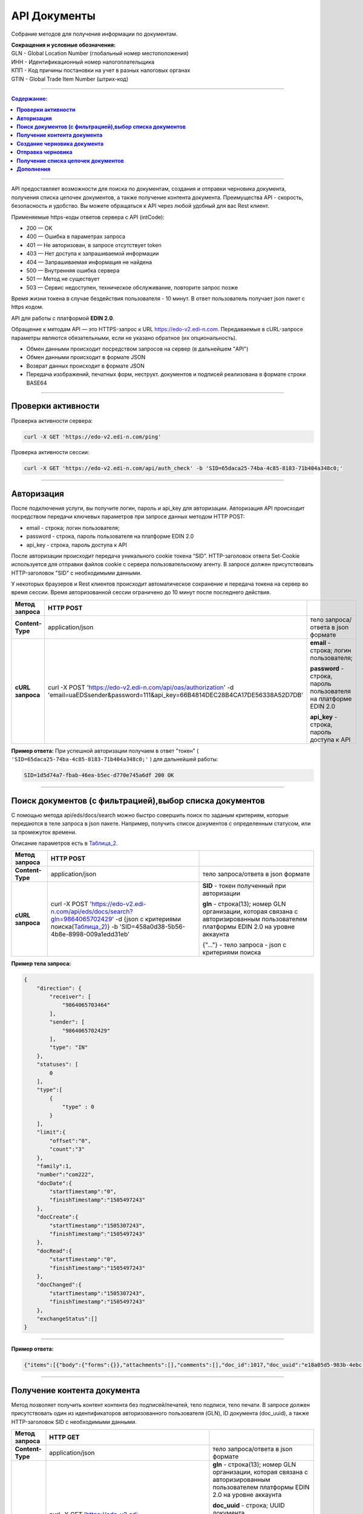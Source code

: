 ##############
API Документы
##############
Собрание методов для получения информации по документам.

| **Сокращения и условные обозначения:**
| GLN - Global Location Number (глобальный номер местоположения)
| ИНН - Идентификационный номер налогоплательщика            
| КПП - Код причины постановки на учет в разных налоговых органах
| GTIN - Global Trade Item Number (штрих-код)               

--------------

.. contents:: Содержание:

--------------

API предоставляет возможности для поиска по документам, создания и отправки черновика документа, получения списка цепочек документов, а также получение контента документа.
Преимущества API - скорость, безопасность и удобство. Вы можете обращаться к API через любой удобный для вас Rest клиент.

Применяемые https-коды ответов сервера с API (intCode):

-  200 — OK
-  400 — Ошибка в параметрах запроса
-  401 — Не авторизован, в запросе отсутствует token
-  403 — Нет доступа к запрашиваемой информации
-  404 — Запрашиваемая информация не найдена
-  500 — Внутренняя ошибка сервера
-  501 — Метод не существует
-  503 — Сервис недоступен, техническое обслуживание, повторите запрос позже

Время жизни токена в случае бездействия пользователя - 10 минут. В ответ пользователь получает json пакет с https кодом.

API для работы с платформой **EDIN 2.0**.

Обращение к методам API — это HTTPS-запрос к URL https://edo-v2.edi-n.com. Передаваемые в cURL-запросе параметры являются обязательными, если не указано обратное (их опциональность).

-  Обмен данными происходит посредством запросов на сервер (в дальнейшем "API")
-  Обмен данными происходит в формате JSON
-  Возврат данных происходит в формате JSON
-  Передача изображений, печатных форм, неструкт. документов и подписей реализована в формате строки BASE64

--------------

**Проверки активности**
============

Проверка активности сервера:

.. code:: ruby

    curl -X GET 'https://edo-v2.edi-n.com/ping'

Проверка активности сессии:

.. code:: ruby

    curl -X GET 'https://edo-v2.edi-n.com/api/auth_check' -b 'SID=65daca25-74ba-4c85-8183-71b404a348c0;'

--------------

**Авторизация**
===============
После подключения услуги, вы получите логин, пароль и api_key для авторизации.
Авторизация API происходит посредством передачи ключевых параметров при запросе данных методом HTTP POST:

- email - строка; логин пользователя;
- password - строка, пароль пользователя на платформе EDIN 2.0
- api_key - строка, пароль доступа к API

После авторизации происходит передача уникального cookie токена “SID”. HTTP-заголовок ответа Set-Cookie используется для отправки файлов cookie с сервера пользовательскому агенту.
В запросе должен присутствовать HTTP-заголовок "SID" с необходимыми данными. 

У некоторых браузеров и Rest клиентов происходит автоматическое сохранение и передача токена на сервер во время сессии.
Время авторизованной сессии ограничено до 10 минут после последнего действия.

+-------------------+--------------------------------------------------------------------------------------------------------------------------------------------+------------------------------------------------------------------+
| **Метод запроса** |                                                                 HTTP POST                                                                  |                                                                  |
+===================+============================================================================================================================================+==================================================================+
| **Content-Type**  | application/json                                                                                                                           | тело запроса/ответа в json формате                               |
+-------------------+--------------------------------------------------------------------------------------------------------------------------------------------+------------------------------------------------------------------+
| **cURL запроса**  | curl -X POST 'https://edo-v2.edi-n.com/api/oas/authorization' -d 'email=uaEDSsender&password=111&api_key=66B4814DEC28B4CA17DE56338A52D7DB' | **email** - строка; логин пользователя;                          |
|                   |                                                                                                                                            |                                                                  |
|                   |                                                                                                                                            | **password** - строка, пароль пользователя на платформе EDIN 2.0 |
|                   |                                                                                                                                            |                                                                  |
|                   |                                                                                                                                            | **api_key** - строка, пароль доступа к API                       |
+-------------------+--------------------------------------------------------------------------------------------------------------------------------------------+------------------------------------------------------------------+


**Пример ответа:**
При успешной авторизации получаем в ответ "токен" ( ``'SID=65daca25-74ba-4c85-8183-71b404a348c0;'`` ) для дальнейшей работы:

.. code:: ruby

    SID=1d5d74a7-fbab-46ea-b5ec-d770e745a6df 200 ОК

--------------

**Поиск документов (с фильтрацией),выбор списка документов**
====================================

С помощью метода api/eds/docs/search можно быстро совершить поиск по заданым критериям, которые передаются в теле запроса в json пакете.
Например, получить список документов с определенным статусом, или за промежуток времени.

Описание параметров есть в Таблица_2_.

+-------------------+-----------------------------------------------------------------------------------------------------------------------------------------------------------------------+-------------------------------------------------------------------------------------------------------------------------------------+
| **Метод запроса** |                                                                               HTTP POST                                                                               |                                                                                                                                     |
+===================+=======================================================================================================================================================================+=====================================================================================================================================+
| **Content-Type**  | application/json                                                                                                                                                      | тело запроса/ответа в json формате                                                                                                  |
+-------------------+-----------------------------------------------------------------------------------------------------------------------------------------------------------------------+-------------------------------------------------------------------------------------------------------------------------------------+
| **cURL запроса**  | curl -X POST 'https://edo-v2.edi-n.com/api/eds/docs/search?gln=9864065702429' -d {json с критериями поиска(Таблица_2_)} -b 'SID=458a0d38-5b56-4b8e-8998-009a1edd31eb' | **SID** - токен полученный при авторизации                                                                                          |
|                   |                                                                                                                                                                       |                                                                                                                                     |
|                   |                                                                                                                                                                       | **gln** - строка(13); номер GLN организации, которая связана с авторизированным пользователем платформы EDIN 2.0 на уровне аккаунта |
|                   |                                                                                                                                                                       |                                                                                                                                     |
|                   |                                                                                                                                                                       | {"…"} - тело запроса - json с критериями поиска                                                                                     |
+-------------------+-----------------------------------------------------------------------------------------------------------------------------------------------------------------------+-------------------------------------------------------------------------------------------------------------------------------------+
**Пример тела запроса:**

.. code:: ruby

        { 
            "direction": {
                "receiver": [
                    "9864065703464"
                ],
                "sender": [
                    "9864065702429"
                ],
                "type": "IN"
            },
            "statuses": [
                0
            ],
            "type":[
                {
                    "type" : 0
                }
            ],
            "limit":{
                "offset":"0",
                "count":"3"
            },
            "family":1,
            "number":"com222",
            "docDate":{
                "startTimestamp":"0",
                "finishTimestamp":"1505497243"
            },
            "docCreate":{
                "startTimestamp":"1505307243",
                "finishTimestamp":"1505497243"
            },
            "docRead":{
                "startTimestamp":"0",
                "finishTimestamp":"1505497243"
            },
            "docChanged":{
                "startTimestamp":"1505307243",
                "finishTimestamp":"1505497243"
            },
            "exchangeStatus":[]
        }

--------------

**Пример ответа:**

.. code:: ruby

    {"items":[{"body":{"forms":{}},"attachments":[],"comments":[],"doc_id":1017,"doc_uuid":"e18a05d5-983b-4ebc-95f3-c35eccc7d611","uuidSender":"4820128010004","uuidReceiver":"9864065702429","docNumber":"8663c3f48bea4f96a281238e847b1639","dateCreated":1549961913,"dateChanged":1549961913,"dateRead":0,"docDate":1547503200,"chain_id":1006,"chain_uuid":"60e487d3-871f-4b3a-9254-1d3f0e7a032f","family":1,"hash":"30745386780343D0C2F4C65C7F06D60F","type":{"type":1,"title":"invoice","description":"Счет"},"status":{"status":4,"title":"inbox"},"exchange_status":"000000000000000000000000","is_archive":false,"extraFields":{"order_date":"1551477600","delivery_date":"1547503200","ftpex_file_name":"highload_invoice_test.xml","sender":"4820128010004","buyer_uuid":"4820128010004","doc_num":"8663c3f48bea4f96a281238e847b1639","order_number":"747401","doc_date":"1547503200","recipient":"9864065702429","ftpex_file_date":"1549961913","supplier_uuid":"9864065702429","delivery_place_uuid":"4820128019007"},"tags":[],"statuses":[],"multiExtraFields":{}}],"totalCount":0} 

--------------

**Получение контента документа**
================================
Метод позволяет получить контент контента без подписей/печатей, тело подписи, тело печати. В запросе должен присутствовать один из идентификаторов авторизованного пользователя (GLN), ID документа (doc_uuid), а также HTTP-заголовок SID с необходимыми данными.

+-------------------+--------------------------------------------------------------------------------------------------------------------------------------------------------------------------------------+-------------------------------------------------------------------------------------------------------------------------------------+
| **Метод запроса** |                                                                                       HTTP GET                                                                                       |                                                                                                                                     |
+===================+======================================================================================================================================================================================+=====================================================================================================================================+
| **Content-Type**  | application/json                                                                                                                                                                     | тело запроса/ответа в json формате                                                                                                  |
+-------------------+--------------------------------------------------------------------------------------------------------------------------------------------------------------------------------------+-------------------------------------------------------------------------------------------------------------------------------------+
| **cURL запроса**  | curl -X GET 'https://edo-v2.edi-n.com/api/eds/doc/body?gln=9864065702429&doc_uuid=8c8a70e7-81c6-4382-8b58-7d60c3bc6ffd&body_type=JSON' -b 'SID=458a0d38-5b56-4b8e-8998-009a1edd31eb' | **gln** - строка(13); номер GLN организации, которая связана с авторизированным пользователем платформы EDIN 2.0 на уровне аккаунта |
|                   |                                                                                                                                                                                      |                                                                                                                                     |
|                   |                                                                                                                                                                                      | **doc_uuid** - строка; UUID документа                                                                                               |
|                   |                                                                                                                                                                                      |                                                                                                                                     |
|                   |                                                                                                                                                                                      | **body_type** - тип тела документа; возможные значения:                                                                             |
|                   |                                                                                                                                                                                      | -  ``CONTENT``: base64 контента без подписей/печатей                                                                                |
|                   |                                                                                                                                                                                      | -  ``JSON``: json документа                                                                                                         |
|                   |                                                                                                                                                                                      | -  ``SIGN``: base64 тело подписи                                                                                                    |
|                   |                                                                                                                                                                                      | -  ``STAMP``: base64 тело печати                                                                                                    |
|                   |                                                                                                                                                                                      | -  ``CRYPTED``: шифрованные исходные данные                                                                                         |
|                   |                                                                                                                                                                                      |                                                                                                                                     |
|                   |                                                                                                                                                                                      | **SID** - токен полученный при авторизации                                                                                          |
+-------------------+--------------------------------------------------------------------------------------------------------------------------------------------------------------------------------------+-------------------------------------------------------------------------------------------------------------------------------------+





**Пример ответа:**

Возвращаемый текст – строка значений типа Base64.

.. code:: ruby

    пример отсутствует

--------------


**Создание черновика документа**
================================

+-------------------+------------------------------------------------------------------------------------------------------------------------------------------------------------------------------------------------------------------------------------------+-------------------------------------------------------------------------------------------------------------------------------------+
| **Метод запроса** |                                                                                                                HTTP POST                                                                                                                 |                                                                                                                                     |
+===================+==========================================================================================================================================================================================================================================+=====================================================================================================================================+
| **Content-Type**  | application/json                                                                                                                                                                                                                         | тело запроса/ответа в json формате                                                                                                  |
+-------------------+------------------------------------------------------------------------------------------------------------------------------------------------------------------------------------------------------------------------------------------+-------------------------------------------------------------------------------------------------------------------------------------+
| **cURL запроса**  | curl -X POST 'https://edo-v2.edi-n.com/api/eds/doc?gln=9864065702429&doc_type=orders&doc_number=sdsd334&doc_date=1505497243&recipient=9864065702428&family=edi' -d {json - тело документа} -b 'SID=458a0d38-5b56-4b8e-8998-009a1edd31eb' | **gln** - строка(13); номер GLN организации, которая связана с авторизированным пользователем платформы EDIN 2.0 на уровне аккаунта |
|                   |                                                                                                                                                                                                                                          |                                                                                                                                     |
|                   |                                                                                                                                                                                                                                          | **doc_type** - строка; конкретный тип документа                                                                                     |
|                   |                                                                                                                                                                                                                                          |                                                                                                                                     |
|                   |                                                                                                                                                                                                                                          | **doc_number** - строка; номер документа                                                                                            |
|                   |                                                                                                                                                                                                                                          |                                                                                                                                     |
|                   |                                                                                                                                                                                                                                          | **doc_date** - число; дата документа (в формате UNIX-timestamp)                                                                     |
|                   |                                                                                                                                                                                                                                          |                                                                                                                                     |
|                   |                                                                                                                                                                                                                                          | **recipient** - строка(13); gln получателя                                                                                          |
|                   |                                                                                                                                                                                                                                          |                                                                                                                                     |
|                   |                                                                                                                                                                                                                                          | **family** - строка; "группа" документов, возможные значения:                                                                       |
|                   |                                                                                                                                                                                                                                          | -  edi                                                                                                                              |
|                   |                                                                                                                                                                                                                                          | -  uzd                                                                                                                              |
|                   |                                                                                                                                                                                                                                          | -  reports                                                                                                                          |
|                   |                                                                                                                                                                                                                                          | -  certificats                                                                                                                      |
|                   |                                                                                                                                                                                                                                          | -  factoring                                                                                                                        |
|                   |                                                                                                                                                                                                                                          |                                                                                                                                     |
|                   |                                                                                                                                                                                                                                          | ["…"] - тело запроса - json документа                                                                                               |
|                   |                                                                                                                                                                                                                                          |                                                                                                                                     |
|                   |                                                                                                                                                                                                                                          | **SID** - токен полученный при авторизации                                                                                          |
+-------------------+------------------------------------------------------------------------------------------------------------------------------------------------------------------------------------------------------------------------------------------+-------------------------------------------------------------------------------------------------------------------------------------+
**Пример тела запроса:**

.. code:: ruby

    {
	"NUMBER": "6422722fb78c4509b06eac43758e1545",
	"DATE": "2019-02-15",
	"TIME": "00:00",
	"ORDERNUMBER": "6422722fb78c4509b06eac43758e1545",
	"ORDERDATE": "2019-02-15",
	"DELIVERYDATE": "2019-02-30",
	"DELIVERYTIME": "10:00",
	"CAMPAIGNNUMBER": "334455",
	"CURRENCY": "UAH",
	"LIMES": [],
	"HEAD": [
		{
			"BUYER": "4820128010004",
			"SUPPLIER": "9864065702429",
			"DELIVERYPLACE": "4820128019007",
			"INVOICEPARTNER": "4820128010004",
			"SENDER": "4820128010004",
			"RECIPIENT": "9864065702429",
			"POSITION": [
				{
					"POSITIONNUMBER": "1",
					"PRODUCT": "5029053540900",
					"PRODUCTIDBUYER": "527209",
					"DESCRIPTION": "пироженко",
					"PRICE": 510,
					"PRICEWITHVAT": 571.2,
					"VAT": "12.00",
					"AMOUNT": 0,
					"AMOUNTWITHVAT": 0,
					"ORDEREDQUANTITY": 64,
					"ACCEPTEDQUANTITY": 64,
					"PRODUCTTYPE": "1"
				},
				{
					"POSITIONNUMBER": "2",
					"PRODUCT": "5029053540924",
					"PRODUCTIDBUYER": "527215",
					"DESCRIPTION": "мороженко",
					"PRICE": 510,
					"PRICEWITHVAT": 571.2,
					"VAT": "12.00",
					"AMOUNT": 0,
					"AMOUNTWITHVAT": 0,
					"ORDEREDQUANTITY": 32,
					"ACCEPTEDQUANTITY": 32,
					"PRODUCTTYPE": "1"
				},
				{
					"POSITIONNUMBER": "3",
					"PRODUCT": "5029053534725",
					"PRODUCTIDBUYER": "527799",
					"DESCRIPTION": "тортик большой",
					"PRICE": 508.53,
					"PRICEWITHVAT": 569.55,
					"VAT": "12.00",
					"AMOUNT": 0,
					"AMOUNTWITHVAT": 0,
					"ORDEREDQUANTITY": 10,
					"ACCEPTEDQUANTITY": 10,
					"PRODUCTTYPE": "1"
				},
				...

				{
					"POSITIONNUMBER": "48",
					"PRODUCT": "5029053543987",
					"PRODUCTIDBUYER": "100307632",
					"DESCRIPTION": "водочка",
					"PRICE": 1751.6,
					"PRICEWITHVAT": 1961.79,
					"VAT": "12.00",
					"AMOUNT": 0,
					"AMOUNTWITHVAT": 0,
					"ORDEREDQUANTITY": 12,
					"ACCEPTEDQUANTITY": 12,
					"PRODUCTTYPE": "1"
				}
			]
		}
	],
	"ACTION": "29"
}

--------------

**Пример ответа:**
Возвращаемый текст - ID созданного черновика(36 символов)

.. code:: ruby

    fb285cdb-31f8-4d59-b89b-77e30e608e12

--------------


**Отправка черновика**
======================

+-------------------+-----------------------------------------------------------------------------------------------------------------------------------------------------------------------------------------------------------------------------------------------------------------------------------------------------------------------------+-------------------------------------------------------------------------------------------------------------------------------------+
| **Метод запроса** |                                                                                                                                                         HTTP PATCH                                                                                                                                                          |                                                                                                                                     |
+===================+=============================================================================================================================================================================================================================================================================================================================+=====================================================================================================================================+
| **Content-Type**  | application/json                                                                                                                                                                                                                                                                                                            | тело запроса/ответа в json формате                                                                                                  |
+-------------------+-----------------------------------------------------------------------------------------------------------------------------------------------------------------------------------------------------------------------------------------------------------------------------------------------------------------------------+-------------------------------------------------------------------------------------------------------------------------------------+
| **cURL запроса**  | curl -X PATCH 'https://edo-v2.edi-n.com/api/eds/doc/send?gln=9864065702429&doc_uuid=8c8a70e7-81c6-4382-8b58-7d60c3bc6ffd&doc_hash=704DD5F0A71FCB730D2B1AEA84FEE3FB&chain_hash=704DD5F0A71FCB730D2B1AEA84FEE3FB&chain_uuid=8c8a70e7-81c6-4382-8b58-7d60c3bc6ffd&partner_id=11' -b 'SID=458a0d38-5b56-4b8e-8998-009a1edd31eb' | **gln** - строка(13); номер GLN организации, которая связана с авторизированным пользователем платформы EDIN 2.0 на уровне аккаунта |
|                   |                                                                                                                                                                                                                                                                                                                             |                                                                                                                                     |
|                   |                                                                                                                                                                                                                                                                                                                             | **doc_uuid** - строка; UUID документа                                                                                               |
|                   |                                                                                                                                                                                                                                                                                                                             |                                                                                                                                     |
|                   |                                                                                                                                                                                                                                                                                                                             | **doc_hash** - строка; хэш документа                                                                                                |
|                   |                                                                                                                                                                                                                                                                                                                             |                                                                                                                                     |
|                   |                                                                                                                                                                                                                                                                                                                             | **chain_hash** - строка; хэш цепочки                                                                                                |
|                   |                                                                                                                                                                                                                                                                                                                             |                                                                                                                                     |
|                   |                                                                                                                                                                                                                                                                                                                             | **chain_uuid** - строка; ID цепочки                                                                                                 |
|                   |                                                                                                                                                                                                                                                                                                                             |                                                                                                                                     |
|                   |                                                                                                                                                                                                                                                                                                                             | **partner_id** - число; ID ритейлера или 0 если не ритейлер                                                                         |
|                   |                                                                                                                                                                                                                                                                                                                             |                                                                                                                                     |
|                   |                                                                                                                                                                                                                                                                                                                             | **SID** - токен полученный при авторизации                                                                                          |
+-------------------+-----------------------------------------------------------------------------------------------------------------------------------------------------------------------------------------------------------------------------------------------------------------------------------------------------------------------------+-------------------------------------------------------------------------------------------------------------------------------------+

**Пример ответа:**

.. code:: ruby

    пример отсутствует

--------------

**Получение списка цепочек документов**
=======================================

+-------------------+---------------------------------------------------------------------------------------------------------------------------------------------------------------------------------------------------------------------------------------+-------------------------------------------------------------------------------------------------------------------------------------+
| **Метод запроса** |                                                                                                               HTTP GET                                                                                                                |                                                                                                                                     |
+===================+=======================================================================================================================================================================================================================================+=====================================================================================================================================+
| **Content-Type**  | application/json                                                                                                                                                                                                                      | тело запроса/ответа в json формате                                                                                                  |
+-------------------+---------------------------------------------------------------------------------------------------------------------------------------------------------------------------------------------------------------------------------------+-------------------------------------------------------------------------------------------------------------------------------------+
| **cURL запроса**  | curl -X GET 'https://edo-v2.edi-n.com/api/eds/chains?gln=9864065702429&type=inbox&limit_count=3&limit_offset=0&date_from=2018-01-01&date_to=2018-12-31&sender=9864065703464&family=edi' -b 'SID=458a0d38-5b56-4b8e-8998-009a1edd31eb' | **gln** - строка(13); номер GLN организации, которая связана с авторизированным пользователем платформы EDIN 2.0 на уровне аккаунта |
|                   |                                                                                                                                                                                                                                       |                                                                                                                                     |
|                   |                                                                                                                                                                                                                                       | **type** - тип выборки; возможные значения:                                                                                         |
|                   |                                                                                                                                                                                                                                       | -  important                                                                                                                        |
|                   |                                                                                                                                                                                                                                       | -  inbox                                                                                                                            |
|                   |                                                                                                                                                                                                                                       | -  outbox                                                                                                                           |
|                   |                                                                                                                                                                                                                                       | -  archive                                                                                                                          |
|                   |                                                                                                                                                                                                                                       |                                                                                                                                     |
|                   |                                                                                                                                                                                                                                       | **family** - "группа" документов, возможные значения:                                                                               |
|                   |                                                                                                                                                                                                                                       | -  edi                                                                                                                              |
|                   |                                                                                                                                                                                                                                       | -  uzd                                                                                                                              |
|                   |                                                                                                                                                                                                                                       | -  reports                                                                                                                          |
|                   |                                                                                                                                                                                                                                       | -  certificats                                                                                                                      |
|                   |                                                                                                                                                                                                                                       | -  factoring                                                                                                                        |
|                   |                                                                                                                                                                                                                                       |                                                                                                                                     |
|                   |                                                                                                                                                                                                                                       | **SID** - токен полученный при авторизации                                                                                          |
|                   |                                                                                                                                                                                                                                       |                                                                                                                                     |
|                   |                                                                                                                                                                                                                                       | Опционально:                                                                                                                        |
|                   |                                                                                                                                                                                                                                       |                                                                                                                                     |
|                   |                                                                                                                                                                                                                                       | **limit_count** - число; лимит выборки                                                                                              |
|                   |                                                                                                                                                                                                                                       |                                                                                                                                     |
|                   |                                                                                                                                                                                                                                       | **date_from** - строка; дата с (в формате YYYY-MM-dd)                                                                               |
|                   |                                                                                                                                                                                                                                       |                                                                                                                                     |
|                   |                                                                                                                                                                                                                                       | **date_to** - строка; дата по (в формате YYYY-MM-dd)                                                                                |
|                   |                                                                                                                                                                                                                                       |                                                                                                                                     |
|                   |                                                                                                                                                                                                                                       | **limit_offset** - число; смещение относительно верхней границы выборки                                                             |
|                   |                                                                                                                                                                                                                                       |                                                                                                                                     |
|                   |                                                                                                                                                                                                                                       | **sender** - строка(13); gln отправителя                                                                                            |
+-------------------+---------------------------------------------------------------------------------------------------------------------------------------------------------------------------------------------------------------------------------------+-------------------------------------------------------------------------------------------------------------------------------------+

**Пример ответа:**

.. code:: ruby

    {"id":1005,"uuid":"73ee333d-ca3d-4c93-97fa-0b75d58b0ff3","packageID":0,"type":{"type":5,"title":"ordrsp","description":"Подтверждение заказа"},"docsCount":6,"lastInDocID":1005,"lastOutDocID":1055,"partnerId":9,"important":false,"status":{"status":2,"title":"sent"},"visualStatus":0,"archive":false,"childs":[{"body":{"forms":{}},"attachments":[],"comments":[],"doc_id":1005,"doc_uuid":"97c06d02-7c3c-4467-aaac-4a808078609f","uuidSender":"4820128010004","uuidReceiver":"9864065702429","docNumber":"6422722fb78c4509b06eac43758e1545","dateCreated":1549025901,"dateChanged":1549025901,"dateRead":0,"docDate":1550181600,"chain_id":1005,"chain_uuid":"73ee333d-ca3d-4c93-97fa-0b75d58b0ff3","family":1,"hash":"A1E7FAD0A57C43C3200DFF024AD4124F","type":{"type":2,"title":"orders","description":"Заказ"},"status":{"status":4,"title":"inbox"},"exchange_status":"000000000000000000000000","is_archive":false,"extraFields":{"buyer_uuid":"4820128010004","doc_num":"6422722fb78c4509b06eac43758e1545","order_number":"6422722fb78c4509b06eac43758e1545","ftpex_file_date":"1549025900","supplier_uuid":"9864065702429","delivery_place_uuid":"4820128019007","order_date":"1550181600","delivery_date":"1551477600","ftpex_file_name":"highload_orders_test.xml","contract_number":"334455","sender":"4820128010004","doc_date":"1550181600","recipient":"9864065702429","action":"0"},"tags":[],"statuses":[],"multiExtraFields":{}},{"body":{"forms":{}},"attachments":[],"comments":[],"doc_id":1029,"doc_uuid":"29a7311e-f6b8-4722-832e-d791e2c52c89","uuidSender":"9864065702429","uuidReceiver":"4820128010004","docNumber":"6422722fb78c4509b06eac43758e1545","dateCreated":1550237031,"dateChanged":1550239607,"dateRead":0,"docDate":1550244423,"chain_id":1005,"chain_uuid":"73ee333d-ca3d-4c93-97fa-0b75d58b0ff3","family":1,"hash":"02CD71409F5B5149035A39FC708D7BF9","type":{"type":5,"title":"ordrsp","description":"Подтверждение заказа"},"status":{"status":2,"title":"sent"},"exchange_status":"000000000000000000000000","is_archive":false,"extraFields":{},"tags":[],"statuses":[],"multiExtraFields":{}},{"body":{"forms":{}},"attachments":[],"comments":[],"doc_id":1051,"doc_uuid":"94c9f73b-ee51-48d0-81a2-a90c745533fd","uuidSender":"9864065702429","uuidReceiver":"4820128010004","docNumber":"Ð”Ðž000000001","dateCreated":1554980679,"dateChanged":1554980680,"dateRead":0,"docDate":1554991669,"chain_id":1005,"chain_uuid":"73ee333d-ca3d-4c93-97fa-0b75d58b0ff3","family":1,"hash":"2D8A99966AF07821580125ED2F065425","type":{"type":5,"title":"ordrsp","description":"Подтверждение заказа"},"status":{"status":2,"title":"sent"},"exchange_status":"000000000000000000000000","is_archive":false,"extraFields":{"order_date":"1550181600","delivery_date":"1551477600","contract_number":"334455","sender":"4820128010004","buyer_uuid":"4820128010004","doc_num":"ДО000000001","order_number":"6422722fb78c4509b06eac43758e1545","doc_date":"1554991669","action":"4","supplier_uuid":"9864065702429","delivery_place_uuid":"4820128019007"},"tags":[],"statuses":[],"multiExtraFields":{}},{"body":{"forms":{}},"attachments":[],"comments":[],"doc_id":1052,"doc_uuid":"8941f89d-3025-48c5-88c6-f2b21576272f","uuidSender":"9864065702429","uuidReceiver":"4820128010004","docNumber":"Ð”Ðž000000001","dateCreated":1554980725,"dateChanged":1554980725,"dateRead":0,"docDate":1554991676,"chain_id":1005,"chain_uuid":"73ee333d-ca3d-4c93-97fa-0b75d58b0ff3","family":1,"hash":"ABC0669F139872436733C405C997CD00","type":{"type":4,"title":"desadv","description":"Уведомление об отгрузке"},"status":{"status":2,"title":"sent"},"exchange_status":"000000000000000000000000","is_archive":false,"extraFields":{"order_date":"1550181600","delivery_date":"1551477600","summ":"2 037 688.28","contract_number":"334455","sender":"4820128010004","buyer_uuid":"4820128010004","doc_num":"ДО000000001","order_number":"6422722fb78c4509b06eac43758e1545","doc_date":"1554991676","supplier_uuid":"9864065702429","delivery_place_uuid":"4820128019007"},"tags":[],"statuses":[],"multiExtraFields":{}},{"body":{"forms":{}},"attachments":[],"comments":[],"doc_id":1053,"doc_uuid":"f5026aca-8b88-4535-a1f4-28903f03adbc","uuidSender":"9864065702429","uuidReceiver":"4820128010004","docNumber":"Ð”Ðž000000001","dateCreated":1554980895,"dateChanged":1554980896,"dateRead":0,"docDate":1554991676,"chain_id":1005,"chain_uuid":"73ee333d-ca3d-4c93-97fa-0b75d58b0ff3","family":1,"hash":"72E3DDD6F4CFC6037037710D34940355","type":{"type":1,"title":"invoice","description":"Счет"},"status":{"status":2,"title":"sent"},"exchange_status":"000000000000000000000000","is_archive":false,"extraFields":{"order_date":"1550181600","delivery_date":"1551477600","summ":"2 037 688.28","contract_number":"334455","sender":"4820128010004","buyer_uuid":"4820128010004","doc_num":"ДО000000001","order_number":"6422722fb78c4509b06eac43758e1545","doc_date":"1554991676","supplier_uuid":"9864065702429","delivery_place_uuid":"4820128019007"},"tags":[],"statuses":[],"multiExtraFields":{}},{"body":{"forms":{}},"attachments":[],"comments":[],"doc_id":1055,"doc_uuid":"8c956e06-d681-4389-868e-ab27e587b3bb","uuidSender":"9864065702429","uuidReceiver":"4820128010004","docNumber":"6422722fb78c4509b06eac43758e1545","dateCreated":1555406695,"dateChanged":1555407136,"dateRead":0,"docDate":1550188800,"chain_id":1005,"chain_uuid":"73ee333d-ca3d-4c93-97fa-0b75d58b0ff3","family":1,"hash":"765B2DEFE72AEA34CA4A8507E473E76F","type":{"type":5,"title":"ordrsp","description":"Подтверждение заказа"},"status":{"status":2,"title":"sent"},"exchange_status":"000000000000000000000000","is_archive":false,"extraFields":{"order_date":"1550181600","delivery_date":"1551477600","contract_number":"334455","sender":"4820128010004","buyer_uuid":"4820128010004","doc_num":"6422722fb78c4509b06eac43758e1545","order_number":"6422722fb78c4509b06eac43758e1545","doc_date":"1550188800","action":"29","supplier_uuid":"9864065702429","delivery_place_uuid":"4820128019007"},"tags":[],"statuses":[],"multiExtraFields":{}}],"hash":"48800BFDDF4C38598D723A42F0384F03"}

--------------

**Дополнения**
==============

.. _Таблица_2:

Таблица 2 - Таблица параметров (фильтр), которые передаются в json-формате в POST запросе метода **/api/eds/docs/search**, а также **api/eds/chains/search**

+-----+-----------------+------+----------------------------------------------+-------------------------------------------------------------------------------------------------------------------------+
|     |    Параметр     | Тип_ |                    Формат                    |                                                        Описание                                                         |
+=====+=================+======+==============================================+=========================================================================================================================+
| 1   | direction       | M    | direction {receiver[], sender[], type}       | указываются отправитель, получатель и связь между ними в критериях отбора документов                                    |
+-----+-----------------+------+----------------------------------------------+-------------------------------------------------------------------------------------------------------------------------+
| 2   | receiver        | M    | receiver ["..."]                             | массив GLN получателей - обязательный, но может быть пустым если указан массив GLN отправителей (sender)                |
+-----+-----------------+------+----------------------------------------------+-------------------------------------------------------------------------------------------------------------------------+
| 3   | sender          | M    | sender ["..."]                               | массив GLN отправителей, может быть пустым (если указан массив GLN получателей)                                         |
+-----+-----------------+------+----------------------------------------------+-------------------------------------------------------------------------------------------------------------------------+
| 4   | type            | M    | "EQ" / "OR" / "IN"                           | тип выборки; возможные значения:                                                                                        |
|     |                 |      |                                              | EQ - отбираются только документы в которых совпадают указанные И sender, И receiver                                     |
|     |                 |      |                                              | OR - отбираются документы в которых совпадают ИЛИ sender, ИЛИ receiver                                                  |
|     |                 |      |                                              | IN - отбираются документы в которых sender или receiver один из тех, которые указаны в массивах sender и receiver       |
+-----+-----------------+------+----------------------------------------------+-------------------------------------------------------------------------------------------------------------------------+
| 5   | statuses        | M    | statuses [ ]                                 | список статусов (состояний) документов, по которым будет происходить отбор:                                             |
|     |                 |      |                                              | 0 - все                                                                                                                 |
|     |                 |      |                                              | 1 - open                                                                                                                |
|     |                 |      |                                              | 2 - sent                                                                                                                |
|     |                 |      |                                              | 3 - delivered                                                                                                           |
|     |                 |      |                                              | 4 - inbox                                                                                                               |
|     |                 |      |                                              | 5 - read                                                                                                                |
|     |                 |      |                                              | 6 - error                                                                                                               |
|     |                 |      |                                              | 7 - deleted                                                                                                             |
+-----+-----------------+------+----------------------------------------------+-------------------------------------------------------------------------------------------------------------------------+
| 6   | type            | M    | type [ { } ]                                 | список типов документов:                                                                                                |
|     |                 |      |                                              | 0 - все типы                                                                                                            |
|     |                 |      |                                              | 1 / 2 / 3 ... и более - конкретный тип документа из [[doc_types>>doc:Tables.Exite_Tables.exite_main.doc_types.WebHome]] |
+-----+-----------------+------+----------------------------------------------+-------------------------------------------------------------------------------------------------------------------------+
| 7   | limit           | O    | limit {offset, count}                        | фильтр отбора                                                                                                           |
+-----+-----------------+------+----------------------------------------------+-------------------------------------------------------------------------------------------------------------------------+
| 8   | offset          | O    | int                                          | смещение относительно верхней границы выборки                                                                           |
+-----+-----------------+------+----------------------------------------------+-------------------------------------------------------------------------------------------------------------------------+
| 9   | count           | O    | int                                          | лимит выборки                                                                                                           |
+-----+-----------------+------+----------------------------------------------+-------------------------------------------------------------------------------------------------------------------------+
| 10  | family          | O    | 1 / 2 / 3 / 4 / 5                            | возможные значения (может отсутствовать):                                                                               |
|     |                 |      |                                              | 1 - edi                                                                                                                 |
|     |                 |      |                                              | 2 - uzd                                                                                                                 |
|     |                 |      |                                              | 3 - reports                                                                                                             |
|     |                 |      |                                              | 4 - certificats                                                                                                         |
|     |                 |      |                                              | 5 - factoring                                                                                                           |
+-----+-----------------+------+----------------------------------------------+-------------------------------------------------------------------------------------------------------------------------+
| 11  | number          | O    | String                                       | номер документа, можно не указывать в критериях отбора                                                                  |
+-----+-----------------+------+----------------------------------------------+-------------------------------------------------------------------------------------------------------------------------+
| 12  | docDate         | O    | docDate {startTimestamp, finishTimestamp}    | дата документа (в формате UNIX-timestamp) с / по, можно не указывать в критериях отбора                                 |
+-----+-----------------+------+----------------------------------------------+-------------------------------------------------------------------------------------------------------------------------+
| 13  | startTimestamp  | O    | String                                       | дата документа с                                                                                                        |
+-----+-----------------+------+----------------------------------------------+-------------------------------------------------------------------------------------------------------------------------+
| 14  | finishTimestamp | O    | String                                       | дата документа по                                                                                                       |
+-----+-----------------+------+----------------------------------------------+-------------------------------------------------------------------------------------------------------------------------+
| 15  | docCreate       | O    | docCreate {startTimestamp, finishTimestamp}  | дата создания документа (в формате UNIX-timestamp) с / по, можно не указывать в критериях отбора                        |
+-----+-----------------+------+----------------------------------------------+-------------------------------------------------------------------------------------------------------------------------+
| 18  | docRead         | O    | docRead {startTimestamp, finishTimestamp}    | дата прочтения документа (в формате UNIX-timestamp) с / по, можно не указывать в критериях отбора                       |
+-----+-----------------+------+----------------------------------------------+-------------------------------------------------------------------------------------------------------------------------+
| 21  | docChanged      | O    | docChanged {startTimestamp, finishTimestamp} | дата изменения документа (в формате UNIX-timestamp) с / по, можно не указывать в критериях отбора                       |
+-----+-----------------+------+----------------------------------------------+-------------------------------------------------------------------------------------------------------------------------+
| 24  | exchangeStatus  | O    | int                                          | список состояний документооборота, может не указываться                                                                 |
+-----+-----------------+------+----------------------------------------------+-------------------------------------------------------------------------------------------------------------------------+

.. _Тип:

***Тип*** поля: **M** - mandatory (обязательное к заполнению), **O** - optional (опциональное)

--------------
